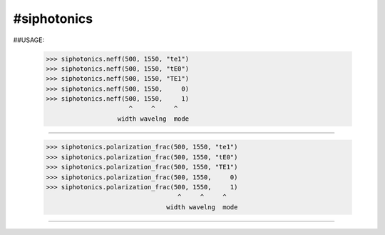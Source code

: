 #siphotonics
-----------

##USAGE:

    >>> siphotonics.neff(500, 1550, "te1")
    >>> siphotonics.neff(500, 1550, "tE0")
    >>> siphotonics.neff(500, 1550, "TE1")
    >>> siphotonics.neff(500, 1550,     0)
    >>> siphotonics.neff(500, 1550,     1)
                          ^     ^     ^
                       width wavelng  mode
==========================================================

    >>> siphotonics.polarization_frac(500, 1550, "te1")
    >>> siphotonics.polarization_frac(500, 1550, "tE0")
    >>> siphotonics.polarization_frac(500, 1550, "TE1")
    >>> siphotonics.polarization_frac(500, 1550,     0)
    >>> siphotonics.polarization_frac(500, 1550,     1)
                                       ^     ^     ^
                                    width wavelng  mode
==========================================================

